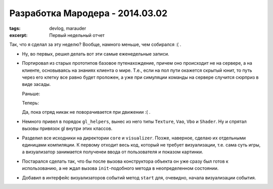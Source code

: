 
Разработка Мародера - 2014.03.02
################################

:tags: devlog, marauder
:excerpt: Первый недельный отчет


Так, что я сделал за эту неделю? Вообще, намного меньше, чем собирался :( .

- Ну, во первых, решил делать вот эти самые еженедельные записи.

- Портировал из старых прототипов базовое путенахождение, причем оно происходит
  не на сервере, а на клиенте, основываясь на знаниях клиента о мире. Т.е., если
  на пол пути окажется скрытый юнит, то путь через его клетку все равно будет
  проложен, а уже при симуляции команды на сервере случится сюрприз в виде
  засады.

  Раньше:

  |pathfinding-pic-1|

  Теперь:

  |pathfinding-pic-2|

  Да, пока отряд никак не поворачивается при движении :( .

- Немного привел в порядок ``gl_helpers``, вынес из него типы ``Texture``, ``Vao``,
  ``Vbo`` и ``Shader``. Ну и спрятал вызовы привязок gl внутри этих классов.

- Разделил все исходники на директории ``core`` и ``visualizer``. Позже, наверное,
  сделаю их отдельными единицами компиляции. К первому отходит весь код,
  который не требует визуализации, т.е. сама суть игры, а визуализатор
  занимается полученеи ввода от пользователя и показом картинки.

- Постарался сделать так, что бы после вызова конструктора объекта он уже сразу
  был готов к использованию, а не ждал вызова ``init``-подобного метода в
  неопределенном состоянии.

- Добавил в интерфейс визуализаторов событий метод ``start`` для, очевидно,
  начала визуализации события.


.. |pathfinding-pic-1| image:: http://i.imgur.com/vCdvn0i.gif
.. |pathfinding-pic-2| image:: http://i.imgur.com/Wda41RD.gif


.. vim: set tabstop=4 shiftwidth=4 softtabstop=4 expandtab:
